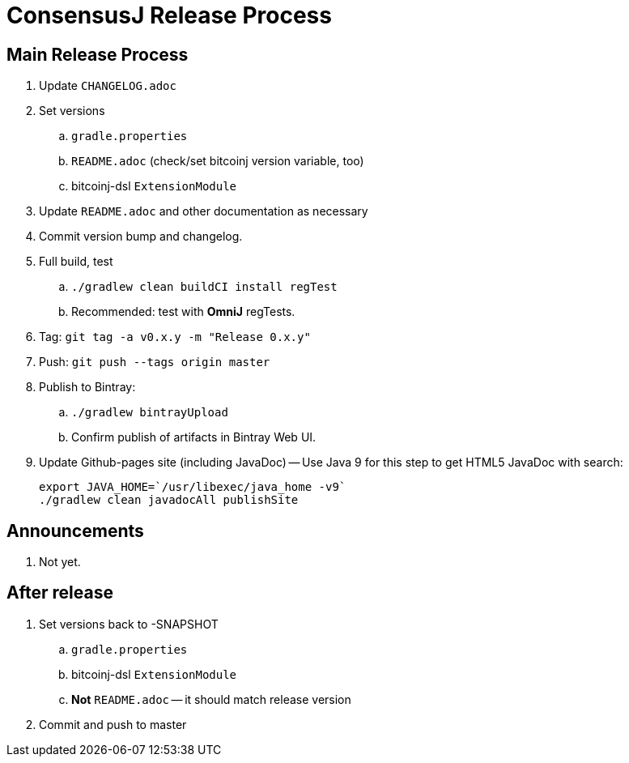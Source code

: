 = ConsensusJ Release Process

== Main Release Process

. Update `CHANGELOG.adoc`
. Set versions
.. `gradle.properties`
.. `README.adoc` (check/set bitcoinj version variable, too)
.. bitcoinj-dsl `ExtensionModule`
. Update `README.adoc` and other documentation as necessary
. Commit version bump and changelog.
. Full build, test
.. `./gradlew clean buildCI install regTest`
.. Recommended: test with *OmniJ* regTests.
. Tag: `git tag -a v0.x.y -m "Release 0.x.y"`
. Push: `git push --tags origin master`
. Publish to Bintray:
.. `./gradlew bintrayUpload`
.. Confirm publish of artifacts in Bintray Web UI.
. Update Github-pages site (including JavaDoc) -- Use Java 9 for this step to get HTML5 JavaDoc with search:
+
    export JAVA_HOME=`/usr/libexec/java_home -v9`
    ./gradlew clean javadocAll publishSite


== Announcements

. Not yet.

== After release

. Set versions back to -SNAPSHOT
.. `gradle.properties`
.. bitcoinj-dsl `ExtensionModule`
.. *Not* `README.adoc` -- it should match release version
. Commit and push to master



